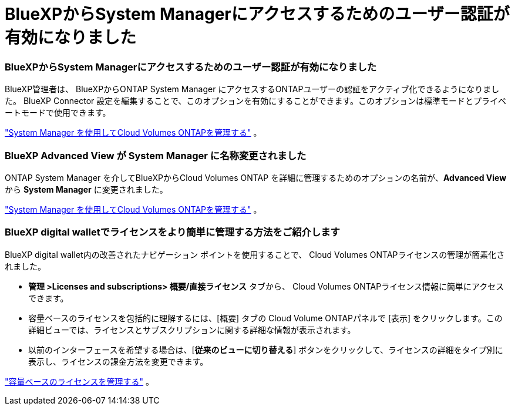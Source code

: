 = BlueXPからSystem Managerにアクセスするためのユーザー認証が有効になりました
:allow-uri-read: 




=== BlueXPからSystem Managerにアクセスするためのユーザー認証が有効になりました

BlueXP管理者は、 BlueXPからONTAP System Manager にアクセスするONTAPユーザーの認証をアクティブ化できるようになりました。 BlueXP Connector 設定を編集することで、このオプションを有効にすることができます。このオプションは標準モードとプライベートモードで使用できます。

link:https://docs.netapp.com/us-en/bluexp-cloud-volumes-ontap/task-administer-advanced-view.html["System Manager を使用してCloud Volumes ONTAPを管理する"^] 。



=== BlueXP Advanced View が System Manager に名称変更されました

ONTAP System Manager を介してBlueXPからCloud Volumes ONTAP を詳細に管理するためのオプションの名前が、*Advanced View* から *System Manager* に変更されました。

link:https://docs.netapp.com/us-en/bluexp-cloud-volumes-ontap/task-administer-advanced-view.html["System Manager を使用してCloud Volumes ONTAPを管理する"^] 。



=== BlueXP digital walletでライセンスをより簡単に管理する方法をご紹介します

BlueXP digital wallet内の改善されたナビゲーション ポイントを使用することで、 Cloud Volumes ONTAPライセンスの管理が簡素化されました。

* *管理 >Licenses and subscriptions> 概要/直接ライセンス* タブから、 Cloud Volumes ONTAPライセンス情報に簡単にアクセスできます。
* 容量ベースのライセンスを包括的に理解するには、[概要] タブの Cloud Volume ONTAPパネルで [表示] をクリックします。この詳細ビューでは、ライセンスとサブスクリプションに関する詳細な情報が表示されます。
* 以前のインターフェースを希望する場合は、[*従来のビューに切り替える*] ボタンをクリックして、ライセンスの詳細をタイプ別に表示し、ライセンスの課金方法を変更できます。


link:https://docs.netapp.com/us-en/bluexp-cloud-volumes-ontap/task-manage-capacity-licenses.html["容量ベースのライセンスを管理する"^] 。
